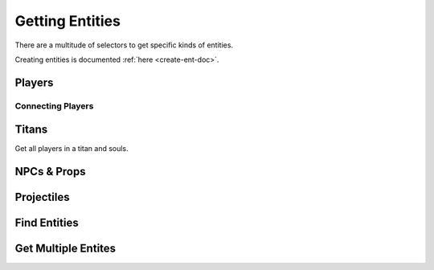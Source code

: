 .. _get-ent-doc:

Getting Entities
================

There are a multitude of selectors to get specific kinds of entities.

Creating entities is documented :ref:`here <create-ent-doc>`.

Players
-------

.. cpp:function:: array<entity> GetPlayerArray()

  Get array of all players

.. cpp:function:: array<entity> GetPlayerArrayEx( string classname, int onSameTeamAsNum, int enemiesOfTeamNum, vector origin, float maxdist )

  Get array of all players by class, team within dist. team -1 for any team, ``"any"`` for any class, otherwise ``"titan"`` or ``"pilot"``, -1 for any dist

.. cpp:function:: array<entity> GetPlayerArrayOfTeam( int team )

  Get array of all players that are in a team

.. cpp:function:: array<entity> GetPlayerArrayOfEnemies( int team )

  Get array of all players that are not allied with the team

.. cpp:function:: array<entity> GetPlayerArray_Alive()

  Get array of all players that are alive

.. cpp:function:: array<entity> GetPlayerArrayOfTeam_Alive( int team )

  Get array of all players in a team that are alive

.. cpp:function:: array<entity> GetPlayerArrayOfEnemies_Alive( int team )

.. cpp:function:: array<entity> GetPlayerArray_Pilots()

  Get array of all players that are not titans

.. cpp:function:: array<entity> GetPlayerArrayOfTeam_Pilots( int team )

.. cpp:function:: array<entity> GetPlayerArrayOfEnemies_Pilots( int team )

.. cpp:function:: array<entity> GetPlayerArray_AlivePilots()

.. cpp:function:: array<entity> GetPlayerArrayOfTeam_AlivePilots( int team )

.. cpp:function:: array<entity> GetPlayerArrayOfEnemies_AlivePilots( int team )

.. cpp:function:: array<entity> GetPlayerDecoryArray()

Connecting Players
^^^^^^^^^^^^^^^^^^

.. cpp:function:: array<entity> GetConnectingAndConnectedPlayerArray()
  
  Get array of all players, even ones who are connecting

.. cpp:function:: int GetPendingClientsCount()

Titans
------

Get all players in a titan and souls.

.. cpp:function:: array<entity> GetTitanArray()

.. cpp:function:: array<entity> GetTitanArrayOfTeam( int team )

.. cpp:function:: array<entity> GetTitanArrayOfEnemies( int team )

.. cpp:function:: array<enitity> GetTitanSoulArray()

.. cpp:function:: int GetTitanCountForTeam( int team )

.. cpp:function:: int GetTeamPlayerCount( int team )

NPCs & Props
------------

.. cpp:function:: int GetSurfacePropForEntity( entity ent )

.. cpp:function:: entity GetEntByIndex( int index )

.. cpp:function:: array<entity> GetNPCArray()

.. cpp:function:: array<entity> GetNPCArrayOfTeam( int team )

.. cpp:function:: array<entity> GetNPCArrayOfEnemies( int team )

.. cpp:function:: array<entity> GetNPCArrayEx( string classname, int onSameTeamAsNum, int enemiesOfTeamNum, vector origin, float maxdist )

  Get array of all NPCs by class, team, within dist. team -1 for any team, ``"any"`` for any class, otherwise ``"titan"`` or ``"pilot"``, -1 for any dist

.. cpp:function:: GetNPCArrayWithSubclassEx( string classname, int onSameTeamAsNum, int enemiesOfTeamNum, vector origin, float maxdist, array<int> subclasses )

  Get array of all NPCs by class, team, and subclass (array), within dist. team -1 for any team, ``"'any"`` for any class, -1 for any dist

.. cpp:function:: array<entity> GetNPCArrayByClass( string classname )

  Get array of all NPCs of class

.. cpp:function:: array<entity> ScriptGetNPCArrayByClassAndSubclass( string classname, array<int> subclasses )

  Get array of all NPCs of class and subclass

Projectiles
-----------

.. cpp:function:: array<entity> GetProjectileArray()

.. cpp:function:: array<entity> GetProjectileArrayEx( string classname, int onSameTeamAsNum, int enemiesOfTeamNum, vector origin, float maxdist )

  Get array of all NPCs by class, team, within dist. team -1 for any team, ``"any"`` for any class, otherwise ``"titan"`` or ``"pilot"``, -1 for any dist

Find Entities
-------------

.. cpp:function:: entity Entities_First()

.. cpp:function:: entity Entities_Next( entity ent )

.. cpp:function:: entity Entities_FindByClassname( entity ent, string className )

.. cpp:function:: entity Entities_FindByName( entity ent, string name )

.. cpp:function:: entity Entities_FindInSphere( entity ent, vector sphereDir, float radius )

.. cpp:function:: entity Entities_FindByTarget( entity ent, string target )

.. cpp:function:: entity Entities_FindByNameNearest( string name, vector dir, float length )

.. cpp:function:: entity Entities_FindByNameWithin( entity ent, string name, vector v, float len )

.. cpp:function:: entity Entities_FindByClassnameNearest( string className, vector v, float f )

.. cpp:function:: entity Entities_FindByClassnameWithin( entity ent, string className, vector v, float f )

.. cpp:function:: entity GetEntByScriptName( string name )

.. cpp:function:: entity GetEntByScriptNameInInstance( string name, string instanceName )

.. cpp:function:: entity GetTeamEnt( int team )

Get Multiple Entites
---------------------

.. cpp:function:: array<entity> GetEntArrayByName_Expensive( string name )

  Get array of entitites matching a name

.. cpp:function:: array<entity> GetEntArrayByNameWildCard_Expensive( string name )

  Get array of entities matching a name with support for *

.. cpp:function:: array<entity> GetEntArrayByClass_Expensive( string className )

  Get array of entities matching a class

.. cpp:function:: array<entity> GetEntArrayByClassWildCard_Expensive( string classname )

  Get array of entities matching a class with support for *

.. cpp:function:: array<entity> GetEntArrayByScriptName( string name )

  Get array of entities matching a script name

.. cpp:function:: array<entity> GetEntArrayByScriptNameInInstance( string scriptName, string instanceName )

  Get array of entities matching a script name and instance

.. cpp:function:: array<entity> GetWeaponArray( bool onlyNotOwned )

  Get weapons in the world
